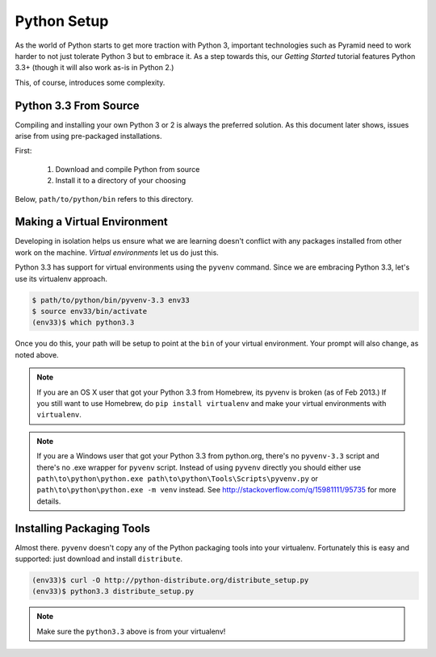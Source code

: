 ============
Python Setup
============

As the world of Python starts to get more traction with Python 3,
important technologies such as Pyramid need to work harder to not just
tolerate Python 3 but to embrace it. As a step towards this,
our *Getting Started* tutorial features Python 3.3+ (though it will
also work as-is in Python 2.)

This, of course, introduces some complexity.

Python 3.3 From Source
======================

Compiling and installing your own Python 3 or 2 is always the preferred
solution. As this document later shows, issues arise from using
pre-packaged installations.

First:

  #. Download and compile Python from source
  #. Install it to a directory of your choosing

Below, ``path/to/python/bin`` refers to this directory.

Making a Virtual Environment
============================

Developing in isolation helps us ensure what we are learning doesn't
conflict with any packages installed from other work on the machine.
*Virtual environments* let us do just this.

Python 3.3 has support for virtual environments using the ``pyvenv``
command. Since we are embracing Python 3.3, let's use its virtualenv
approach.

.. code-block:: bash

  $ path/to/python/bin/pyvenv-3.3 env33
  $ source env33/bin/activate
  (env33)$ which python3.3

Once you do this, your path will be setup to point at the ``bin`` of
your virtual environment. Your prompt will also change, as noted above.

.. note::

  If you are an OS X user that got your Python 3.3 from Homebrew,
  its pyvenv is broken (as of Feb 2013.) If you still want to use
  Homebrew, do ``pip install virtualenv`` and make your virtual
  environments with ``virtualenv``.

.. note::

  If you are a Windows user that got your Python 3.3 from python.org,
  there's no ``pyvenv-3.3`` script and there's no .exe wrapper for
  ``pyvenv`` script. Instead of using ``pyvenv`` directly you should either use 
  ``path\to\python\python.exe path\to\python\Tools\Scripts\pyvenv.py``
  or ``path\to\python\python.exe -m venv`` instead.
  See http://stackoverflow.com/q/15981111/95735 for more details.
  

Installing Packaging Tools
==========================

Almost there. ``pyvenv`` doesn't copy any of the Python packaging tools
into your virtualenv. Fortunately this is easy and supported: just
download and install ``distribute``.

.. code-block:: bash

  (env33)$ curl -O http://python-distribute.org/distribute_setup.py
  (env33)$ python3.3 distribute_setup.py

.. note::

  Make sure the ``python3.3`` above is from your virtualenv!

